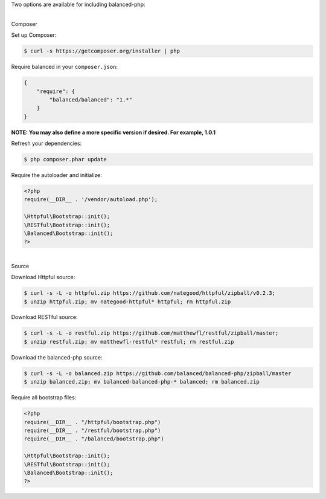 Two options are available for including balanced-php:

|

.. container:: header2

  Composer

Set up Composer:

.. code-block:: php

  $ curl -s https://getcomposer.org/installer | php

Require balanced in your ``composer.json``:

.. code-block:: javascript

  {
      "require": {
          "balanced/balanced": "1.*"
      }
  }

**NOTE: You may also define a more specific version if desired. For example, 1.0.1**

Refresh your dependencies:

.. code-block:: php

  $ php composer.phar update

Require the autoloader and initialize:

.. code-block:: php

  <?php
  require(__DIR__ . '/vendor/autoload.php');

  \Httpful\Bootstrap::init();
  \RESTful\Bootstrap::init();
  \Balanced\Bootstrap::init();
  ?>

|

.. container:: header2

  Source

Download Httpful source:

.. code-block:: php

  $ curl -s -L -o httpful.zip https://github.com/nategood/httpful/zipball/v0.2.3;
  $ unzip httpful.zip; mv nategood-httpful* httpful; rm httpful.zip

Download RESTful source:

.. code-block:: php

  $ curl -s -L -o restful.zip https://github.com/matthewfl/restful/zipball/master;
  $ unzip restful.zip; mv matthewfl-restful* restful; rm restful.zip

Download the balanced-php source:

.. code-block:: php

  $ curl -s -L -o balanced.zip https://github.com/balanced/balanced-php/zipball/master
  $ unzip balanced.zip; mv balanced-balanced-php-* balanced; rm balanced.zip

Require all bootstrap files:

.. code-block:: php

  <?php
  require(__DIR__ . "/httpful/bootstrap.php")
  require(__DIR__ . "/restful/bootstrap.php")
  require(__DIR__ . "/balanced/bootstrap.php")

  \Httpful\Bootstrap::init();
  \RESTful\Bootstrap::init();
  \Balanced\Bootstrap::init();
  ?>